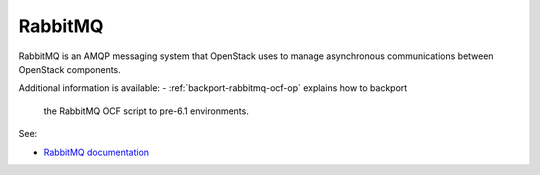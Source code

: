 

.. _rabbitmq-term:

RabbitMQ
--------

RabbitMQ is an AMQP messaging system
that OpenStack uses to manage asynchronous communications
between OpenStack components.

Additional information is available:
- :ref:`backport-rabbitmq-ocf-op` explains how to backport
    the RabbitMQ OCF script to pre-6.1 environments.

See:

- `RabbitMQ documentation <http://www.rabbitmq.com/documentation.html>`_
